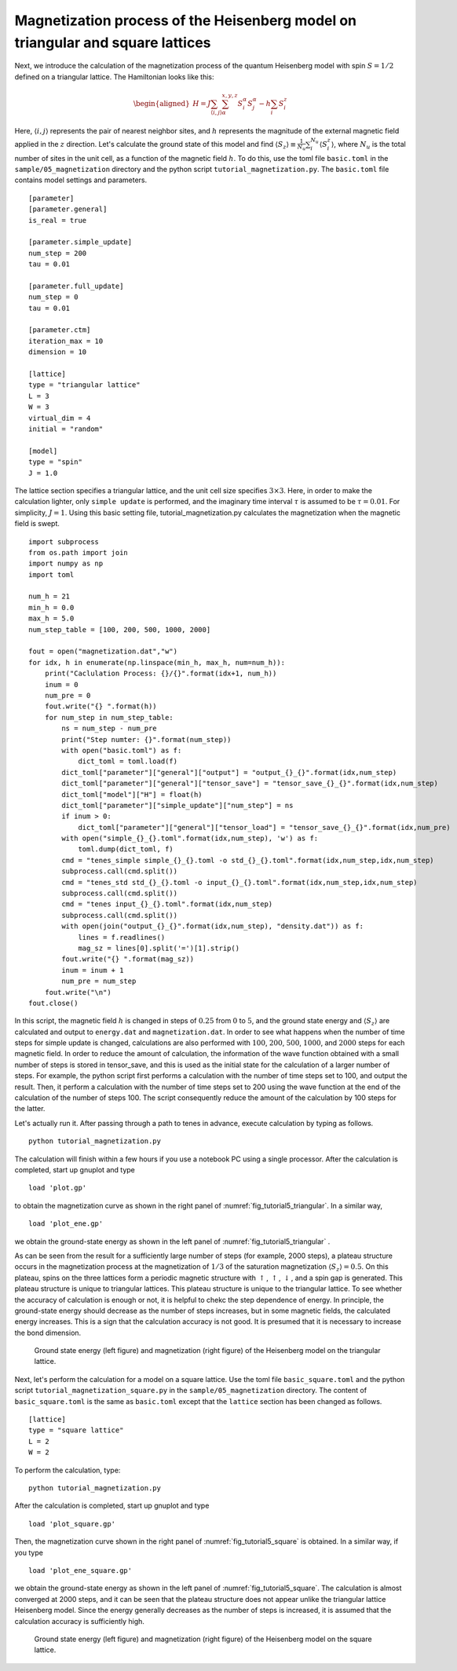.. highlight:: none

Magnetization process of the Heisenberg model on triangular and square lattices
--------------------------------------------------------------------------------

Next, we introduce the calculation of the magnetization process of the
quantum Heisenberg model with spin :math:`S = 1/2` defined on a
triangular lattice. The Hamiltonian looks like this:

.. math::

   \begin{aligned}
   H = J \sum_{\langle i,j \rangle}\sum_{\alpha}^{x,y,z} {S}_i^{\alpha} {S}_j^{\alpha} - h \sum_i S_i^z\end{aligned}

Here, :math:`\langle i, j \rangle` represents the pair of nearest neighbor sites, and :math:`h` represents the magnitude of the external magnetic field applied in the :math:`z` direction. 
Let's calculate the ground state of this model and find :math:`\langle S_z \rangle\equiv \frac{1}{N_u}\sum_i^{N_u} \langle S_i^z \rangle`, where :math:`N_u` is the total number of sites in the unit cell, as a function of the magnetic field :math:`h`. To do this, use the toml file ``basic.toml`` in the ``sample/05_magnetization`` directory and the python script ``tutorial_magnetization.py``. 
The ``basic.toml`` file contains model settings and parameters.

::

    [parameter]
    [parameter.general]
    is_real = true

    [parameter.simple_update]
    num_step = 200
    tau = 0.01

    [parameter.full_update]
    num_step = 0
    tau = 0.01

    [parameter.ctm]
    iteration_max = 10
    dimension = 10

    [lattice]
    type = "triangular lattice"
    L = 3
    W = 3
    virtual_dim = 4
    initial = "random"

    [model]
    type = "spin"
    J = 1.0

The lattice section specifies a triangular lattice, and the unit cell
size specifies :math:`3\times 3`. Here, in order to make the calculation
lighter, only ``simple update`` is performed, and the imaginary time
interval :math:`\tau` is assumed to be :math:`\tau = 0.01`. For
simplicity, :math:`J=1`. Using this basic setting file,
tutorial_magnetization.py calculates the magnetization when the magnetic
field is swept.

::

    import subprocess
    from os.path import join
    import numpy as np
    import toml

    num_h = 21
    min_h = 0.0
    max_h = 5.0
    num_step_table = [100, 200, 500, 1000, 2000]

    fout = open("magnetization.dat","w")
    for idx, h in enumerate(np.linspace(min_h, max_h, num=num_h)):
        print("Caclulation Process: {}/{}".format(idx+1, num_h))
        inum = 0
        num_pre = 0
        fout.write("{} ".format(h))
        for num_step in num_step_table:
            ns = num_step - num_pre
            print("Step numter: {}".format(num_step))
            with open("basic.toml") as f:
                dict_toml = toml.load(f)
            dict_toml["parameter"]["general"]["output"] = "output_{}_{}".format(idx,num_step)
            dict_toml["parameter"]["general"]["tensor_save"] = "tensor_save_{}_{}".format(idx,num_step)
            dict_toml["model"]["H"] = float(h)
            dict_toml["parameter"]["simple_update"]["num_step"] = ns
            if inum > 0:
                dict_toml["parameter"]["general"]["tensor_load"] = "tensor_save_{}_{}".format(idx,num_pre)
            with open("simple_{}_{}.toml".format(idx,num_step), 'w') as f:
                toml.dump(dict_toml, f)
            cmd = "tenes_simple simple_{}_{}.toml -o std_{}_{}.toml".format(idx,num_step,idx,num_step)
            subprocess.call(cmd.split())
            cmd = "tenes_std std_{}_{}.toml -o input_{}_{}.toml".format(idx,num_step,idx,num_step)
            subprocess.call(cmd.split())
            cmd = "tenes input_{}_{}.toml".format(idx,num_step)
            subprocess.call(cmd.split())
            with open(join("output_{}_{}".format(idx,num_step), "density.dat")) as f:
                lines = f.readlines()
                mag_sz = lines[0].split('=')[1].strip()
            fout.write("{} ".format(mag_sz))
            inum = inum + 1
            num_pre = num_step
        fout.write("\n")
    fout.close()

In this script, the magnetic field :math:`h` is changed in steps of
:math:`0.25` from :math:`0` to :math:`5`, and the ground state energy
and :math:`\langle S_z \rangle` are calculated and output to ``energy.dat``
and ``magnetization.dat``. In order to see what happens when the number of
time steps for simple update is changed, calculations are also performed
with :math:`100`, :math:`200`, :math:`500`, :math:`1000`, and
:math:`2000` steps for each magnetic field. In order to reduce the
amount of calculation, the information of the wave function obtained
with a small number of steps is stored in tensor_save, and this is used
as the initial state for the calculation of a larger number of steps.
For example, the python script first performs a calculation with the
number of time steps set to 100, and output the result. Then, it perform
a calculation with the number of time steps set to 200 using the wave
function at the end of the calculation of the number of steps 100. The
script consequently reduce the amount of the calculation by 100 steps
for the latter.

Let's actually run it. After passing through a path to tenes in advance,
execute calculation by typing as follows.

::

    python tutorial_magnetization.py

The calculation will finish within a few hours if you use a notebook PC
using a single processor. After the calculation is completed, start up
gnuplot and type

::

    load 'plot.gp'

to obtain the magnetization curve as shown in the right panel of
:numref:`fig_tutorial5_triangular`. In a similar way,

::

    load 'plot_ene.gp'

we obtain the ground-state energy as shown in the left panel of
:numref:`fig_tutorial5_triangular` .

As can be seen from the result for a sufficiently large number of steps
(for example, 2000 steps), a plateau structure occurs in the
magnetization process at the magnetization of :math:`1/3` of the
saturation magnetization :math:`\langle S_z \rangle = 0.5`. On this
plateau, spins on the three lattices form a periodic magnetic structure
with :math:`\uparrow`, :math:`\uparrow`, :math:`\downarrow`, and a spin
gap is generated. This plateau structure is unique to triangular
lattices. This plateau structure is unique to the triangular lattice. To
see whether the accuracy of calculation is enough or not, it is helpful
to chekc the step dependence of energy. In principle, the ground-state
energy should decrease as the number of steps increases, but in some
magnetic fields, the calculated energy increases. This is a sign that
the calculation accuracy is not good. It is presumed that it is
necessary to increase the bond dimension.

.. figure:: ../../img/tutorial_5_triangular.*
   :name: fig_tutorial5_triangular
   :width: 800px

   Ground state energy (left figure) and magnetization (right figure) of the Heisenberg model on the triangular lattice.

Next, let's perform the calculation for a model on a square lattice. Use the toml file ``basic_square.toml`` and the python script ``tutorial_magnetization_square.py`` in the ``sample/05_magnetization`` directory.
The content of ``basic_square.toml`` is the same as ``basic.toml`` except that the ``lattice`` section has been changed as follows.

::

    [lattice]
    type = "square lattice"
    L = 2
    W = 2

To perform the calculation, type::

    python tutorial_magnetization.py

After the calculation is completed, start up gnuplot and type

::

    load 'plot_square.gp'

Then, the magnetization curve shown in the right panel of
:numref:`fig_tutorial5_square` is obtained. In a similar way, if you type

::

    load 'plot_ene_square.gp'

we obtain the ground-state energy as shown in the left panel of
:numref:`fig_tutorial5_square`. The calculation is almost converged at 2000
steps, and it can be seen that the plateau structure does not appear
unlike the triangular lattice Heisenberg model. Since the energy
generally decreases as the number of steps is increased, it is assumed
that the calculation accuracy is sufficiently high.

.. figure:: ../../img/tutorial_5_square.*
   :name: fig_tutorial5_square
   :width: 800px

   Ground state energy (left figure) and magnetization (right figure) of the Heisenberg model on the square lattice.

